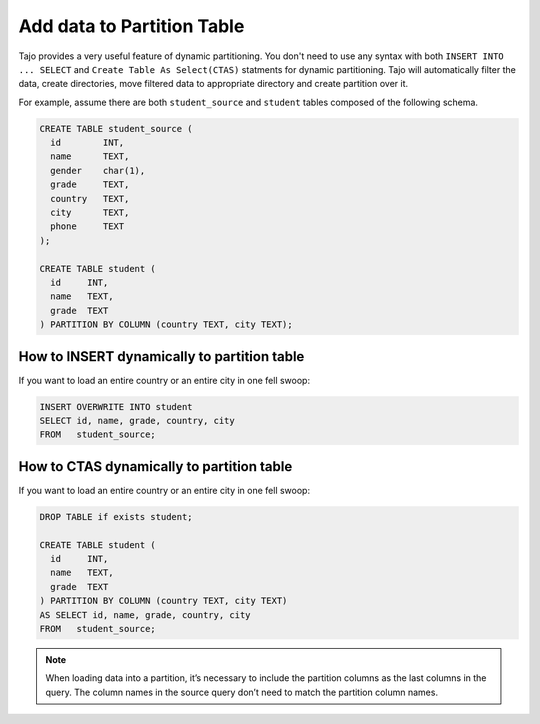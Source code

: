 ********************************
Add data to Partition Table
********************************

Tajo provides a very useful feature of dynamic partitioning. You don't need to use any syntax with both ``INSERT INTO ... SELECT`` and ``Create Table As Select(CTAS)`` statments for dynamic partitioning. Tajo will automatically filter the data, create directories, move filtered data to appropriate directory and create partition over it.

For example, assume there are both ``student_source`` and ``student`` tables composed of the following schema.

.. code-block:: sql

  CREATE TABLE student_source (
    id        INT,
    name      TEXT,
    gender    char(1),
    grade     TEXT,
    country   TEXT,
    city      TEXT,
    phone     TEXT
  );

  CREATE TABLE student (
    id     INT,
    name   TEXT,
    grade  TEXT
  ) PARTITION BY COLUMN (country TEXT, city TEXT);


================================================
How to INSERT dynamically to partition table
================================================

If you want to load an entire country or an entire city in one fell swoop:

.. code-block:: sql

  INSERT OVERWRITE INTO student
  SELECT id, name, grade, country, city
  FROM   student_source;


================================================
How to CTAS dynamically to partition table
================================================

If you want to load an entire country or an entire city in one fell swoop:

.. code-block:: sql

  DROP TABLE if exists student;

  CREATE TABLE student (
    id     INT,
    name   TEXT,
    grade  TEXT
  ) PARTITION BY COLUMN (country TEXT, city TEXT)
  AS SELECT id, name, grade, country, city
  FROM   student_source;


.. note::

  When loading data into a partition, it’s necessary to include the partition columns as the last columns in the query. The column names in the source query don’t need to match the partition column names.